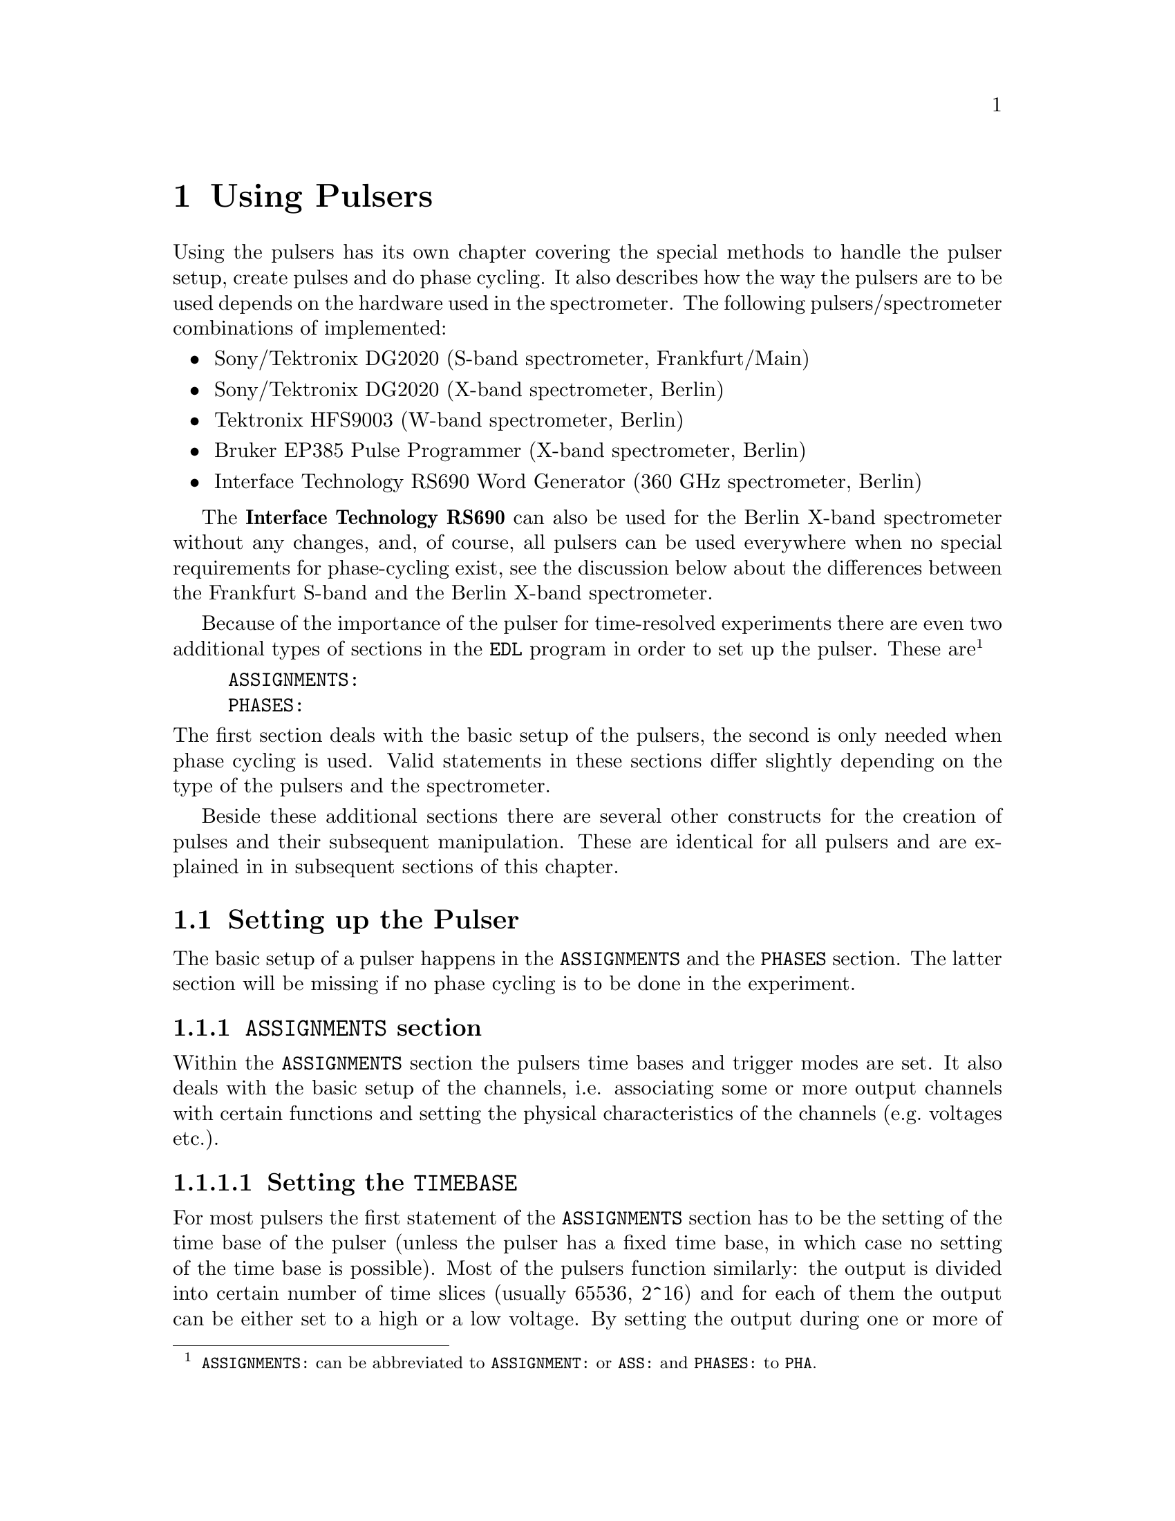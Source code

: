 @c $Id$
@c
@c Copyright (C) 1999-2002 Jens Thoms Toerring
@c
@c This file is part of fsc2.
@c
@c Fsc2 is free software; you can redistribute it and/or modify
@c it under the terms of the GNU General Public License as published by
@c the Free Software Foundation; either version 2, or (at your option)
@c any later version.
@c
@c Fsc2 is distributed in the hope that it will be useful,
@c but WITHOUT ANY WARRANTY; without even the implied warranty of
@c MERCHANTABILITY or FITNESS FOR A PARTICULAR PURPOSE.  See the
@c GNU General Public License for more details.
@c
@c You should have received a copy of the GNU General Public License
@c along with fsc2; see the file COPYING.  If not, write to
@c the Free Software Foundation, 59 Temple Place - Suite 330,
@c Boston, MA 02111-1307, USA.


@node Using Pulsers, Example EDL Scripts, Device Functions, Top
@chapter Using Pulsers

@ifinfo
@menu
* Setting up the Pulser::  @code{ASSIGNMENTS} and @code{PHASES} section
* Defining Pulses::        How to define pulses
* Using Pulses::           How to use pulses in the experiment
@end menu
@end ifinfo


Using the pulsers has its own chapter covering the special methods to
handle the pulser setup, create pulses and do phase cycling. It also
describes how the way the pulsers are to be used depends on the hardware
used in the spectrometer. The following pulsers/spectrometer
combinations
of implemented:
@itemize @bullet
@item Sony/Tektronix DG2020 (S-band spectrometer, Frankfurt/Main)
@item Sony/Tektronix DG2020 (X-band spectrometer, Berlin)
@item Tektronix HFS9003 (W-band spectrometer, Berlin)
@item Bruker EP385 Pulse Programmer (X-band spectrometer, Berlin)
@item Interface Technology RS690 Word Generator (360 GHz spectrometer, Berlin)
@end itemize
The @strong{Interface Technology RS690} can also be used for the Berlin
X-band spectrometer without any changes, and, of course, all pulsers can
be used everywhere when no special requirements for phase-cycling exist,
see the discussion below about the differences between the Frankfurt
S-band and the Berlin X-band spectrometer.

Because of the importance of the pulser for time-resolved experiments
there are even two additional types of sections in the @code{EDL}
program in order to set up the pulser. These
are@footnote{@code{ASSIGNMENTS:} can be abbreviated to
@code{ASSIGNMENT:} or @code{ASS:} and @code{PHASES:} to @code{PHA}.}
@example
ASSIGNMENTS:
PHASES:
@end example
@noindent
The first section deals with the basic setup of the pulsers, the second
is only needed when phase cycling is used.  Valid statements in these
sections differ slightly depending on the type of the pulsers and the
spectrometer.

Beside these additional sections there are several other constructs for
the creation of pulses and their subsequent manipulation. These are
identical for all pulsers and are explained in in subsequent sections of
this chapter.


@c ########################################################

@node Setting up the Pulser, Defining Pulses, Using Pulsers, Using Pulsers
@section Setting up the Pulser

The basic setup of a pulser happens in the @code{ASSIGNMENTS} and the
@code{PHASES} section. The latter section will be missing if no phase
cycling is to be done in the experiment.


@c ########################################################

@anchor{ASSIGNMENTS section}
@subsection @code{ASSIGNMENTS} section
@cindex @code{ASSIGNMENTS} section

Within the @code{ASSIGNMENTS} section the pulsers time bases and trigger
modes are set. It also deals with the basic setup of the channels,
i.e. associating some or more output channels with certain functions and
setting the physical characteristics of the channels (e.g.@: voltages
etc.).

@c ########################################################

@anchor{Setting the time base}
@subsubsection Setting the @code{TIMEBASE}
@cindex Setting the @code{TIMEBASE}
@cindex @code{TIMEBASE}


For most pulsers the first statement of the @code{ASSIGNMENTS} section
has to be the setting of the time base of the pulser (unless the pulser
has a fixed time base, in which case no setting of the time base is
possible). Most of the pulsers function similarly: the output is divided
into certain number of time slices (usually 65536, 2^16) and for each of
them the output can be either set to a high or a low voltage. By setting
the output during one or more of these time slices to a high voltage
(and for the neighboring slices to low) pulses are created.  The time
base set in the @code{ASSIGNMENT} section is the length of these time
slices. From the above it is clear that all pulses (as well as all the
times between pulses) have to be integer multiples of the length of the
time base.

An exception is the @strong{Bruker EP385} pulse programmer. This pulser
has a fixed built-in time base of @w{8 ns}. In this case a
@code{TIMEBASE} statement (see below) may only be given if an external
clock input is used, in which case you need to specify the inverse of
the frequency of the external clock to be able to use correct values for
pulse lengths etc.

In case of the @strong{Interface Technology RS690} the internal clock is
automatically used for time bases of @w{4 ns}, @w{8 ns} and @w{16 ns},
all other time bases require an external clock. To distinguish between
the @code{TTL} and @code{ECL} level input connectors for the external
clock the additional keywords @code{TTL} and @code{ECL} can be given
together with the time base value. When one of these keywords is given
the external clock will be used, even if the time base value is one of
the three values that can be realized using the internal clock. When
neither of the two keywords is given and the specified time base
requires an external clock the @code{TTL} level clock input connector is
used per default.


The statement to set the time base, i.e.@: the length of the individual
time slices is@footnote{Instead of @code{TIMEBASE} one may also write
@code{TB:}, @code{T_B}, @code{TBASE:}, @code{T_BASE:}, @code{TIMEB},
@code{TIME_B:} or @code{TIME_BASE:} instead of @code{TIMEBASE:}.}:
@example
TIMEBASE: 5 ns;
@end example
@noindent
or, for the @strong{Interface Technology RS690}, when using an external
clock at the @code{TTL} level input connector:
@example
TIMEBASE: 25 ns, TTL;
@end example

The minimum and maximum values for the time base differ for the different
pulsers:
@itemize @bullet
@item Sony/Tektronix DG2020: @w{5 ns} to @w{0.1 s}
@item Tektronix HFS9003: @w{1.6 ns} to @w{20 us}
@item Bruker EP385: internal clock @w{8 ns} only, external clock @w{8 ns} and
larger
@item Interface Technology R690: @w{4 ns}, @w{8 ns} and @w{16 ns}
for the internal clock, @w{4 ns} and larger with an external clock
@end itemize

If you're using two or more pulsers simultaneously you need as many
@code{TIMEBASE} statements in your program as you have pulsers. In this
case you need to append a @code{#} character plus the number of the
pulser to indicate for which of the pulsers the statement is to be
used. E.g.@: if you have two pulsers you normally will need two
@code{TIMEBASE} statements:
@example
TIMEBASE#1:  5 ns;
TIMEBASE#2: 25 ns;
@end example
@noindent
The additional @code{#1} in the statement for the first pulser is optional.


@c ########################################################

@anchor{Setting the trigger mode}
@subsubsection Setting the trigger mode
@cindex Setting the trigger mode
@cindex @code{TRIGGER_MODE}
@cindex @code{REPEAT_FREQUENCY}
@cindex @code{REPEAT_TIME}
@cindex @code{INTERNAL}
@cindex @code{EXTERNAL}
@cindex @code{SLOPE}
@cindex @code{LEVEL}
@cindex @code{IMPEDANCE}


The next statement concerns the triggering of the pulser. A pulser
starts a new sequence of pulses either on receiving an external trigger
or it uses an internal trigger. Which type of triggering to use depends,
of course, on the experiment. To set either internal or external trigger
mode use a statement like this@footnote{Instead of @code{TRIGGER_MODE}
also @code{TM:}, @code{T_M:}, @code{TRIGM:}, @code{TRIG_M:},
@code{TRIGMODE:}, @code{TRIG_MODE:}, @code{T_MODE:}, @code{TMODE:},
@code{TRIGGER_M:}, @code{TRIGGERM:} or @code{TRIGGERMODE:} can be
used. And the keywords @code{INTERNAL} and @code{EXTERNAL} can be
shortened to @code{INTERN} or @code{INT} and @code{EXTERN} or
@code{EXT}.}:
@example
TRIGGER_MODE: INTERNAL;
@end example
@noindent
or
@example
TRIGGER_MODE: EXTERNAL;
@end example

Especially when using the internal trigger it is useful to be able to
set the rate or the frequency with which the experiment is
repeated. Thus for the @strong{Sony/Tektronix DG2020}, the @code{Bruker
EP385} and @strong{Interface Technology RS690} an additional keyword can
be specified, either @code{REPEAT_TIME} or
@code{REPEAT_FREQUENCY}@footnote{@code{REPEAT_TIME} and
@code{REPEAT_FREQUENCY} may also be abbreviated to @code{REPT},
@code{REP_T}, @code{REPTIME}, @code{REPEAT_TIME}, @code{REPEAT_T},
@code{REPEATT} or @code{REPEATTIME} and @code{REPF}, @code{REP_F},
@code{REPFREQ}, @code{REP_FREQ}, @code{REPFREQUENCY},
@code{REP_FREQUENCY}, @code{REPEATF}, @code{REPEAT_F},
@code{REPEATFREQ}, @code{REPEAT_FREQ} or @code{REPEATFREQUENCY}.}, i.e.@
one may use:
@example
TRIGGER_MODE: INTERNAL, REPEAT_TIME = 10 ms;
@end example
@noindent
or
@example
TRIGGER_MODE: INTERNAL, REPEAT_FREQUENCY = 100 Hz;
@end example
@noindent
to set the repetition rate of the the experiment to @w{100 Hz}. The
repeat time must be an integer multiple of the time base of the pulser.

if a repetition time is specified when using an external trigger a
repetition time or frequency obviously can't be enforced. It can only be
guaranteed that the pulse sequence is as long as the repetition time,
thus keeping the pulser from getting restarted before the end of the
repetition time.

Please note: Unfortunately, for the @strong{Tektronix HFS9000} no
frequency or rate can be set, so an external trigger has to be used to
determine the repetition rate of the experiment, otherwise the pulser
will repeat the pulse sequence at the highest possible rate.

For the @strong{Bruker EP385} pulser the highest repetition frequency is
about @w{777.5 Hz} (when using the internal clock, otherwise multiply
the external clocks oscillation period by 160768 to compute the exact
length of the minimum repeat time). Repetition times can be only set in
increments of @w{102.4 us} of the shortest repeat time (or in increments
of 12800 times the external clocks oscillation period). If necessary,
repetition frequencies are set to the next lower allowed value.

For the @strong{Interface Technology RS690} it might happen that for
certain pulse settings the repetition time must be lengthened slightly,
but never more than three times the time base.

On the other hand, when using an external trigger one may want to set
the trigger level, slope and, possibly, the trigger input impedance. For
pulsers allowing this it is done using a statement similar to one of
these@footnote{The keywords @code{LEVEL} can be shortens to @code{LEV},
@code{SLOPE} to @code{SL}, @code{POSITIVE} to @code{POS},
@code{NEGATIVE} to @code{NEG}, @code{IMPEDANCE} to @code{IMP} and,
finally, @code{HIGH} to @code{H} and @code{LOW} to @code{L}.}:
@example
TRIG_MODE: EXTERNAL, LEVEL = 3.5 V, SLOPE = NEGATIVE, IMPEDANCE = LOW;
@end example
@noindent
or
@example
TM: EXTERNAL, LEVEL = -1.2 V, SLOPE = POSITIVE, IMPEDANCE = HIGH;
@end example

The @strong{Bruker EP385} does not allow the setting of any of these
parameters.

The trigger input impedance can only be set for the
@strong{Sony/Tektronix DG2020}.

For the @strong{Sony/Tektronix DG2020} the trigger level must be in the
range between @w{-5V} and @w{+5 V}, while for the @strong{Tektronix
HFS9003} the allowed trigger level range is @w{-4.7 V} to @w{+4.7 V}.

For the @strong{Interface Technology RS690} no input trigger level nor
input impedance can be set, but it has two trigger input connectors, one
for @code{TTL} and one for @code{ECL} level trigger input. To
distinguish between both the input ports the additional keywords
@code{TTL} and @code{ECL} may be used. If none is given the @code{TTL}
level input port is used per default.

If you need to control more than one pulser you must have a
@code{TRIGGER_MODE} statement for each of the pulsers. In this case you
need to append a @code{#} and the number of the pulser to tell the
@code{fsc2} for which pulser the trigger mode is to be used.


@c ########################################################

@anchor{Channel setup}
@subsubsection Channel setup
@cindex Channel setup
@cindex @code{MICROWAVE}
@cindex @code{TWT}
@cindex @code{TWT_GATE}
@cindex @code{DETECTION}
@cindex @code{DETECTION_GATE}
@cindex @code{DEFENSE}
@cindex @code{RADIO_FREQUENCY}
@cindex @code{RADIO_FREQUENCY_GATE}
@cindex @code{PULSE_SHAPER}
@cindex @code{OTHER_1}
@cindex @code{OTHER_2}
@cindex @code{OTHER_3}
@cindex @code{OTHER_4}
@cindex @code{CHANNEL}
@cindex @code{POD}
@cindex @code{TRIGGER_OUT}
@cindex @code{V_HIGH}
@cindex @code{V_LOW}
@cindex @code{INVERTED}
@cindex @code{DELAY}

The statements described in the following deal with setting up the
channels of the pulser. The basic idea is to abstract from the real
output connectors of the pulser and to use symbolic names for the
channels. Instead of telling the pulser to output a pulse at e.g.@: the
output connector @w{numbered 1} during the experiment, in the
@code{ASSIGNMENTS} section output connectors are associated with
symbolic names for the functions and these symbolic names are used when
specifying pulses. While this may be only a convenience in simple
experiments (you only have to apply changes in one place when changing
the output connectors instead of finding and changing it for all pulses
concerned) it makes doing phase cycling much simpler because here the
same pulse may have to be output at different output connectors,
depending on the current phase. So, instead of always specifying which
output connector to use for a certain phase for each phase, the program is
told about which connectors to use for a function and then it's left to
the program to do all the bookkeeping about when to use which output
connector.

The following symbolic names for pulse functions are defined:
@itemize @bullet
@item @code{MICROWAVE} (or @code{MW} etc.@footnote{The function
@code{MICROWAVE} can also be abbreviated to @code{MICRO_WAVE}, @code{MICROW},
@code{MICRO_W}, @code{MWAVE}, @code{M_WAVE} or @code{M_W}})
@item @code{TRAVELING_WAVE_TUBE} (or @code{TWT} etc.@footnote{Instead of
@code{TRAVELING_WAVE_TUBE} all other combinations, where any of
constituting words is replaced by its initial character or one or all
underscore characters are missing can be used.})
@item @code{TRAVELING_WAVE_TUBE_GATE} (or @code{TWTG}
etc.@footnote{@code{TRAVELING_WAVE_TUBE_GATE} may also be abbreviated by
all combinations, where any of constituting words is replaced by its
initial character or one or all underscore characters are missing.})
@item @code{DETECTION} (or @code{DET})
@item @code{DETECTION_GATE} (or @code{DETG}
etc.@footnote{@code{DETECTION_GATE} can be also shortened to
@code{DET_G}, @code{DETECTIONGATE}, @code{DETECTION_G},
@code{DETECTIONG}, @code{DET_GATE} or @code{DETGATE}.})
@item @code{DEFENSE} (of @code{DEF})
@item @code{RADIO_FREQUENCY} (or @code{RF} etc.@footnote{Instead
@code{RADIO_FREQUENCY} also all combinations can be used where
@code{RADIO} is replaced by @code{R} or @code{FREQUENCY} by either
@code{FREQ} or @code{F}. The underscore can also be left out.})
@item @code{RADIO_FREQUENCY_GATE} (or @code{RFG}
etc.@footnote{For @code{RADIO_FREQUENCY_GATE} all combinations where
@code{RADIO} is replaced by @code{R}, @code{FREQUENCY} by either
@code{FREQ} or @code{F} or @code{GATE} by @code{G} may be used. As
usual, the underscore characters can be omitted.})
@item @code{PULSE_SHAPER} (or @code{PSH} etc.@footnote{You may
abbreviate @code{PULSE_SHAPER} to @code{PULSESH}, @code{PULSE_SH},
@code{PULSE_SHAPE}, @code{PULSESHAPE}, @code{PULSESHAPER}, @code{P_SH},
@code{P_SHAPE}, @code{PSHAPE}, @code{P_SHAPER}, @code{P_SHAPER}.})
@item @code{OTHER_1} (or @code{OTHER1}, @code{O_1}, @code{O1},
      @code{OTHER} or @code{O})
@item @code{OTHER_2} (or @code{OTHER2}, @code{O_2} or @code{O2})
@item @code{OTHER_3} (or @code{OTHER3}, @code{O_3} or @code{O3})
@item @code{OTHER_4} (or @code{OTHER4}, @code{O_4} or @code{O4})
@end itemize
The names of the functions do not enforce what the connectors that will
become associated with them are really going to be used for, but it is
probably a good idea not to use e.g.@: the @code{MICROWAVE} function for
something completely different (or other people will have major problems
understanding what your @code{EDL} program is supposed to do and there's
no obfuscated EDL contest yet;-).

The functions @code{OTHER_1} to @code{OTHER_4} should be used in cases
where none of the function names seem to fit the special purpose you
have in mind.

Before giving an example it is important to point out that there are
some major differences between the @strong{Sony/Tektronix DG2020} on the
one hand and the @strong{Tektronix HFS9003} and the @strong{Bruker
EP385} on the other. The latter pulsers are quite simple in that they
have just a number (4 and 8, respectively) of output connectors. In
contrast, the @strong{Sony/Tektronix DG2020} has 36 internal channels
that have to be mapped to what is called a POD, that in both cases
(Frankfurt S-band and Berlin X-band spectrometer) has 12 real output
connectors.

Finally, the @strong{Interface Technology RS690} has 4 sets of output
connectors (or even 8, if a second HSM card is installed), each with 16
output channels. Each output channel can be addressed by a letter
between @code{A} and @code{D} (or @code{H}, if two HSM cards are
installed) for the connector, followed by a number between @code{0} and
@code{15}, specifying the channel on the connector to use. Valid channel
designators are e.g. @code{A3}, @code{C13} etc. Please note that the
number of channels of a connector that can be used depends on the time
base setting: for a time base of @w{4 ns} only the lowest 4 channels of
each connector can be used, for a time base of @w{8 ns} only the lower 8
channels.

For the @strong{Tektronix HFS9003} simply a channel is associated with a
function by statements like
@example
MICROWAVE: CHANNEL = 1;
RF:        CHANNEL = 2;
RF_GATE:   CH = 3;
DETECTION: CHANNEL = TRIGGER_OUT;
@end example
@noindent
or, for the @strong{Interface Technology RS690}
@example
MICROWAVE: CHANNEL = A3;
RF:        CHANNEL = B7;
RF_GATE:   CH = C5;
DETECTION: CHANNEL = D15;
@end example
@noindent
The output channels usually are numbered as printed on the device, one
exception is the trigger-out channel of the @strong{Tektronix HFS9003},
that is called @code{TRIGGER_OUT}, and has some special properties,
e.g. allowing only one pulse of a fixed length.  The keyword
@code{CHANNEL} can be replaced by @code{CH} and @code{TRIGGER_OUT} by
either @code{TRIGGEROUT}, @code{TRIG_OUT} or @code{TRIGOUT}.

For the @strong{Sony/Tektronix DG2020} the function gets associated with
one (or more pods, see below why sometimes more than one is needed):
@example
MICROWAVE: POD = 1, 2, 3, 4;
RF:        POD = 6;
RF_GATE:   POD = 7;
DETECTION: POD = 11;
@end example
@noindent
Instead of @code{POD} you can also simply write @code{P}.


Optionally, for the @strong{Sony/Tektronix DG2020} you can also tell the
program which of the internal channels should be used. If you don't the
program will automatically grab as many internal channels as it needs,
always using the ones with the lowest numbers first. To declare which of
the internal channels are to be associated with the output connectors
(PODs) use a statement like this:
@example
MICROWAVE: POD = 1, 2, 3, 4  CHANNEL = 31, 32, 33, 34;
RF:        POD = 6           CHANNEL = 35;
RF_GATE:   POD = 7           CHANNEL = 17;
DETECTION: POD = 11;   // leave it to the program to select the channel
@end example

Please note: the @strong{Tektronix HFS9003} has only 4 channels and does
not allow assignment of more than one channel to a single function.

Here a list of the pod and/or channel numbers that can be used for the
pulsers:
@itemize @bullet
@item Sony/Tektronix DG2020: POD = 0..11, CH = 0..35
@item Tektronix HFS9003: CH = 1..4
@item Bruker EP385: CH = 0..7
@item Interface Technology RS690: CH = X0..15 with X standing for A..D
(or A..H when two HSM cards are installed)
@end itemize

Beside defining at which of the output connectors the pulses for a
function will appear you can also set other properties for the pulses of
a POD or channel. As far as the hardware allows it you may set the high
and the low voltage for all pulses of a function by using the keywords
@code{V_HIGH} and @code{V_LOW}@footnote{Instead of @code{V_HIGH} you can
also write @code{VHIGH}, @code{V_H} or @code{VH} and for @code{V_LOW}
you may use @code{VLOW}, @code{V_L} or @code{VL}.}:
@example
MICROWAVE: POD = 1, 2, 3, 4  V_HIGH = 4.3 V, V_LOW = -0.5 V;
RF:        POD = 6           V_HIGH = 2.6 V, V_LOW = 0 V;
RF_GATE:   POD = 7           V_HIGH = 5 V,   V_LOW = 0 V;
@end example
@noindent
The high voltage must always be larger than the low voltage, to get
inverted pulses use the @code{INVERTED} keyword, see below.

For the @strong{Sony/Tektronix DG2020} the high voltage can be adjusted
to values between @w{-2 V} and @w{+7 V} and the low voltage can be in
the range between @w{-3 V} and @w{+6 V}. The difference between the
voltages must be between @w{0.5 V} and @w{9 V} and can be set in
increments of @w{0.1 V}.

For the @strong{Tektronix HFS9003} the high voltage can be adjusted to
values between @w{-1.5 V} and @w{+5.5 V}, the low voltage has to be in
the range from @w{-2 V} to @w{+5 V}. The minimum and maximum voltage
swing is @w{0.5 V} and @w{5.5 V}, respectively, and the voltage
resolution is @w{10 mV}.

If a function requires the output levels to be inverted (i.e.@: that the
voltage is high while there are no pulses and low during pulses) use the
@code{INVERTED} keyword@footnote{The keyword @code{INVERTED} can be
shortened to @code{INVERT} or @code{INV}.}:
@example
RF:        POD = 6   V_HIGH = 2.6 V, V_LOW = 0 V, INVERTED;
@end example


For both the @strong{Bruker EP385} and @strong{Interface Technology
RS690} pulser pulse levels can't be specified. For the @strong{Bruker
EP385} also the @code{INVERTED} keyword cannot be used, use the inverted
output connectors instead.


Finally, in order to take care of different cable lengths a delay for a
function can be set. This delay will be automatically added to the start
position of each pulse of this function:
@example
MICROWAVE: POD = 1, 2, 3, 4  DELAY = 50 ns;
@end example
@noindent
For obvious reasons setting negative delays are only possible when in
internal trigger mode@footnote{The obvious reason is, of course,
causality - the pulser can't know when the external trigger is going to
happen, so starting before the trigger is detected would be a bit
difficult. By the way, the keyword @code{DELAY} can be abbreviated to
@code{DEL}.}.


If you are dealing with two or more pulsers simultaneously you will have
to append a @code{#} character plus the pulser number to each of the
channel function setup statements, i.e. use
@example
MICROWAVE#1: POD = 3;
TWT#2:       CH  = A7;
@end example
@noindent
to create microwave pulses with the first pulser and TWT pulses with the
second one.


@c ########################################################

@anchor{Phase channel setup}
@subsubsection Phase channel setup
@cindex Phase channel setup
@cindex @code{PHASE_SETUP}
@cindex @code{PHASE_SWITCH_DELAY}
@cindex @code{GRACE_PERIOD}

Please note that a phase channel setup can only be done with the
@strong{Sony/Tektronix DG2020} and the @strong{Bruker EP385} pulsers and
that there are several differences between the Frankfurt S-band and the
Berlin X-band spectrometer. And all the following is only relevant if
phase cycling is to be used.

@strong{Berlin X-band spectrometer} (@strong{Sony/Tektronix DG2020},
@strong{Bruker EP385} and @strong{Interface Technology RS690}):

The Berlin bridge setup is rather simple in that it expects pulses with
different phases to appear on different input connectors of the
microwave bridge. The bridge has 5 different inputs (one for each phase
@code{+X}, @code{-X}, @code{+Y} and @code{-Y} and one to be used for
@i{cw} experiments) and the phase of the pulse coming from the bridge
and going to the TWT amplifier depends on which input connector was used
for the pulse.

Now all you have to do is to tell the program once which pulser pod
channel is connected to which phase input of the bridge (and, to allow
for some sanity checks, which functions is to be phase cycled). This is
done via the following statement in the @code{ASSIGNMENTS} section:
@example
PHASE_SETUP:  MICROWAVE,
               X: POD = 1,
              +Y: POD = 2,
              -X: POD = 4,
              -Y: 5,
              CW: 3;
@end example
@noindent
In this example you obviously want to phase cycle the microwave pulses
and the @code{+X} input connector of the bridge is connected to pod
channel 1 of the pulser etc.@footnote{As usual, the keyword
@code{PHASE_SETUP} can be abbreviated, either to @code{PH_SETUP},
@code{PHASE_S}, or @code{PHS}.}  Since you actually can have 2 phase
cycled function, you may append either @code{1} or @code{_1} and
@code{2} or @code{_2} to distinguish between the two phase setups,
i.e.@: @code{PHASE_SETUP_1}. Please replace the @code{POD} keyword by
@code{CH} for the @strong{Bruker EP385} (which doesn't has pods).

Please note that you only have to supply settings for phases that are
really needed in the experiment, e.g.@: if in the experiment only
the @code{+x} and @code{-x} phase is needed only channels for both these
phases have to be specified.


@strong{Frankurt S-band spectrometer} (@strong{Sony/Tektronix DG2020}
only):

The Frankfurt spectrometer is somewhat more complicated. The bridge has
one microwave pulse input and two further input channels that control the
setting of the bridges phase switch. So, while a microwave pulse is sent
to the bridge, further phase pulses have to be present to control the
phase switch. Two phase inputs are enough to differentiate between the 4
phases @code{+X}, @code{-X}, @code{+Y} and @code{-Y}.

In order to create the phase pulses an extra function is needed for
these pulses, which is called @code{PHASE} (or, abbreviated @code{PH}).
For being able to feed both the bridges phase inputs, for this function
two of the pod channels of the pulser are needed. The definition of this
function looks nearly identical to the other functions, the only
exception is that also the name of the function to be phase cycled using the
phase function needs to be specified:
@example
PHASE:        MICROWAVE, POD = 8, 9, V_HIGH = 5 V, V_LOW = 0 V;
@end example
@noindent
In this example the phase function is used to phase cycle the microwave
pulses and the pod channels assigned to it are the ones numbered 8 and 9.

The second thing that is needed is which voltages have to be present at
the outputs to set a certain phase. Here's an example:
@example
PHASE_SETUP:   X: POD_1 = OFF, POD2 = OFF,
              +Y: POD1  = ON,  POD_2 = 0,
              -X: 0, 1,
              -Y: 1, 1;
@end example
@noindent
This phase setup command tells the program that to set the @code{+X} phase
the voltage at both pod outputs of the phase function have to be in the
low state, while for the @code{-Y} phase the first pod output (set to pod
channel 8 by the @code{PHASE} command, see above) has to be in the high
state, while the other output (pod channel 9) has to be low. @code{POD_1}
stands here for the first pod channel of the phase function,
@code{POD_2} for the second one. @code{ON} and @code{1} can both be used
to indicate a high output state, @code{OFF} and @code{0} stand for a low
state.

With these informations the program is able (or nearly is) to create the
the additional "phase" pulses (i.e.@: the pulses that control the phase
switch) without the user having to deal with it. So, all that needs to
be done later is to create the microwave pulses and define the sequence
of phases for the pulses. The program will automatically create the
pulses necessary to set the phases of the microwave pulses.

One further information that is needed is the time the phase switch has
to be set to a new phase before the microwave pulses (or other phase
cycled pulses) start (the phase switch needs some small amount of time
to settle). This time can be set via a statement like
@example
PHASE_SWITCH_DELAY: 40ns;
@end example
@noindent
This will lead to the phase pulse being switched at least @w{40 ns}
before the real pulse starts. When this statement is missing a default
value of @w{20 ns} is used. If there are two different phase functions
(e.g.@: if two different pulse functions need phase cycling) the phase
switch delay can be set individually for each of them by using
@code{PHASE_SWITCH_DELAY_1} and @code{PHASE_SWITCH_DELAY_2} (setting the
phase switch delay for the phase pulses created for phase function 1 and
2).

And, finally, one may specify how long the phase pulse should remain
switched on after the end of a pulse. This is called the grace period
and is set via
@example
GRACE_PERIOD: 20ns;
@end example
@noindent
Without this statement a default grace period of @w{10 ns} will be
used.

Here's a diagram that shows the phase switch delay and the grace period
(again assuming that the microwave pulses are to be phase-cycled):
@example
                   ____________________________
                  |                            |
Phase pulse       |                            |
             _____|                            |_________
                           _________________
                          |                 |
Microwave pulse           |                 |
             _____________|                 |____________
         
                ->|       |<-             ->|  |<-
               phase switch delay        grace period
@end example


When the program does its tests it will always check if the distances
between the pulses are large enough to allow setting the phase
pulses. If the pulse distances get very small it may drop the grace
period but the phase switch delay will always be there (or the program
will abort with an error message).

To all of these keywords a @code{#} character plus the pulser number
must be added when more than one pulser is used.


@c ########################################################

@anchor{Maximum pulse pattern length}
@subsubsection Maximum pulse pattern length
@cindex Maximum pulse pattern length
@cindex @code{MAXIMUM_PATTERN_LENGTH}

In most cases the program will be able to figure out automatically how
long the length of the longest pulse pattern in the experiment is going
to be when doing the test run. The longest pulse pattern length is
needed to set up the pulser correctly. Unfortunately, there are certain
syntax constructs that make it difficult or even impossible to find out
this maximum pattern length. These constructs are @code{FOREVER} loops
and sometimes cases, where changes of pulse positions or lengths are
done within @code{IF-ELSE} or @code{UNLESS-ELSE} constructs (please also
see the discussion of the problems introduced by @code{FOREVER} loops
and @code{IF} and @code{ELSE} constructs, @pxref{Control structures}).

Whenever there is a reason to suspect that these problems may occur one
can set the maximum pulse pattern length manually (i.e.@: the end point
of the last pulse when it has been set to its latest position in the
experiment. This is done by a statement in the @code{ASSIGNMENTS} section
starting with the @code{MAXIMUM_PATTERN_LENGTH} keyword@footnote{In
@code{MAXIMUM_PATTERN_LENGTH} @code{MAXIMUM} can be abbreviated to
@code{MAX}, @code{PATTERN} to @code{PATT} and @code{LENGTH} to
@code{LEN}. The intermediate underscore characters are also optional.}:
@example
MAXIMUM_PATTERN_LENGTH: 1.2 us
@end example
@noindent
This will tell the program to expect a maximum pattern length of 1.2
micro-seconds. Unless in the test run a longer pattern length is found,
this value is used. It is not a problem to specify too long a maximum
pattern length, so a conservative guess will do. The only penalty
incurred is are longer times needed to set up the pulser at the
start of the experiment. On the other hand, too short a pattern length
will lead to the experiment being stopped with an error message when the
actual pattern length becomes larger than the one specified.

For the @strong{Bruker EP385} no maximum pattern length can be
specified, it is fixed to 32768 times the clocks oscillation period
(i.e.@: @w{262.144 us} when using the internal clock).

Because the @strong{Interface Technology RS690} uses a rather different
concept in principle there is no maximum pattern length.

When more than one pulser is used you may to append a @code{#} character
plus the pulser number to the @code{MAXIMUM_PATTERN_LENGTH} keyword to
indicate for which pulser it is to be used.


@c ########################################################

@anchor{Keeping unused pulses}
@subsubsection Keeping unused pulses
@cindex Keeping unused pulses
@cindex @code{KEEP_ALL_PULSES}

Usually pulses that in the test run are found to be unused are deleted
and a warning message is printed indicating this. Any further reference
to or use of these deleted pulses leads to the immediate termination of
the experiment. But there are a few situations where it can't be
detected in the test run that a pulse is actually needed (e.g.@: if it
is only used in an untestable @code{IF} construct) and thus the pulse
gets deleted even though it is needed. In this case you have to force
the program to keep all pulses even if they seem to be unused. This is
done by specifying the keyword @code{KEEP_ALL_PULSES} in the
@code{ASSIGNMENTS} section, i.e.@: just write
@example
KEEP_ALL_PULSES;
@end example
@noindent
and pulses will not be deleted even if they seem to be unused.

Again, when dealing with more than one pulser an additional @code{#}
character followed by the pulser number may be needed.


@c ########################################################

@anchor{PHASES section}
@subsection @code{PHASES} section
@cindex @code{PHASES} section
@cindex @code{PHASE_SEQUENCE}
@cindex @code{ACQUISITION_SEQUENCE}


The @code{PHASES} section is for defining with phase sequences and,
optionally, acquisition sequences. As the word says a phase sequence
defines for one (or more) pulses the sequence of phases a pulse is
switched between in the experiment. For example, in a phase cycled
stimulated echo experiment the first microwave pulse usually is set
first to a @code{+X} phase, then to @code{-X}, again to @code{+X} and
finally to @code{-X}. The second pulse will run at the same time through
the sequence @code{+X}, @code{+X}, @code{-X} and @code{-X}. The third
pulse has alway the same @code{+X} phase. Because a constant phase of
@code{+X} is the default, only two phase sequences have to be defined:
@example
PHASE_SEQUENCE_1: +x, -x, +x, -x;  // for 1st pulse
PHASE_SEQUENCE_2: +x, +x, -x, -x;  // for 2nd pulse
@end example
@noindent
As can be seen from this example the keyword is
@code{PHASE_SEQUENCE}@footnote{@code{PHASE_SEQUENCE}can be shortened to
@code{PHASESEQUENCE}, @code{PH_SEQUENCE}, @code{PHSEQUENCE},
@code{PHASE_SEQ}, @code{PHASESEQ}, @code{PHASEA_S}, @code{PHASES},
@code{PH_SEQ}, @code{PHSEQ}, @code{PH_S}, @code{PHS}.}, followed by an
optional underscore and the number of the phase sequence (if there is
only one phase sequence no number is needed). For the phase number any
number between 0 and 2147483647 @w{(2^32 - 1)} can be chosen. Of course
the lengths of all phase sequences have to be identical.

The following sections explain how the phase sequences become
associated with certain pulses.

Beside the phase sequences also acquisition sequences can be defined.
These are used by some @code{EDL} functions to determine how the
results of the experiments with different phases have to be added up in
order to give the final result for a complete phase cycling sequence. In
the example of a phase cycled stimulated echo experiment the area of the
echo measured for the second phase setting has to be subtracted from the
area of the first phase, the area of the third also has to be subtracted, and
for the fourth the area has to be added. Thus the acquisition sequence
would be defined as:
@example
ACQUISITION_SEQUENCE: +, -, -, +;
@end example

When one has an experiment with a quadrature mixer one also can define
in the acquisition sequence which of the signals from the two digitizer
channels have to be used. The first channel is named @code{A} and the
second @code{B}. In this case one usually also needs two acquisition
sequences, one for the real part and one for the imaginary part of the
signal. To distinguish between the sequences append either @code{1} or
@code{2} to the keyword (optionally with an underscore in between. As an
example here the phase and acquisition sequence definitions for an
inversion recovery experiment with FID detection and phase cycling:
@example
PHASE_SEQUENCE_1       = +x, +x, +x, +x, -x, -x, -x, -x;
PHASE_SEQUENCE_2       = +x, -x, +y, -y, +x, -x, +y, -y;
ACQUISITION_SEQUENCE_1 = +A, -A, +B, -B, +A, -A, +B, -B;
ACQUISITION_SEQUENCE_2 = +B, -B, -A, +A, +B, -B, -A, +A;
@end example

The definition of acquisition sequences is optional and only needed if
the function @code{get_phase_cycled_area()} (see below) is going to be
used. If defined their lengths have to be identical to the lengths of
the phase sequences.



@c ########################################################


@node Defining Pulses, Using Pulses, Setting up the Pulser, Using Pulsers
@section Defining Pulses

@cindex @code{PULSE_}
@cindex @code{FUNCTION}
@cindex @code{START}
@cindex @code{LENGTH}
@cindex @code{DELTA_START}
@cindex @code{DELTA_LENGTH}
@cindex @code{PHASE_CYCLE}


While the basic setup of the pulse happens in the @code{ASSIGNMENTS}
and, possibly, in the @code{PHASES} section, the definition of the
pulses is done in the @code{PREPARATIONS} section.

Each pulse has at least three properties: a unique number, a function
and a start position. Actually, pulses also need a length, so as long
as the length is not set (or is 0) the pulse stays switched off. Here is
an example of how to create a pulse, numbered @code{1}, that is a
microwave pulse, starts @w{100 ns} after the trigger) and has a length
of @w{250 ns}:
@example
PULSE_1:    FUNCTION = MICROWAVE,
            START    = 100 ns,
            LENGTH   = 250 ns;
@end example
@noindent
As usual, most of the keywords can be abbreviated, @code{PULSE_1:} to
@code{PULSE1:}, @code{P_1:} or @code{P1:}, @code{FUNCTION} to either
@code{FUNC} or @code{F}, @code{START} to @code{S}, and finally,
@code{LENGTH} to @code{LEN} or @code{L}. And, of course, for numerical
values like pulse positions and times variables, complex expressions and
functions can be used.

Pulse numbers can be chosen randomly - the only requirement is that the
numbers are positive (including 0) and not larger than 2147483647
@w{(2^32 - 1)} (of course there always is some limitation by the device
that won't allow to create that many pulses). Positions and lengths of
pulses have to be positive (including 0). A pulse of zero length is
invisible.

If more than one pulser is used it must also be indicated which pulser
is supposed to create the pulse. This is done by appending the @code{#}
character, followed by the pulser number, to the @code{PULSE}
keyword. Thus, if e.g.@: the pulse numbered 3 has to be created by the
second pulser it must be created by a command like the following:
@example
PULSE_3#2:   FUNCTION = RADIO_FREQUENCY,
             START    = 2 ms,
             LENGTH   = 8 ms;
@end example
@noindent
Please note that in this case a @code{RADIO_FREQUENCY} function must
have been defined for the @strong{second} pulser.

Even when using more than one pulser the pulse numbers still have to be
unique. If e.g.@: a pulse numbered @code{1} has been created for the
first pulser it is @strong{not} allowed to create a second pulse with
the same number even when it is assigned to another pulser.


There are three additional properties a pulse can have. The first one is
a constant amount of time the start position of the pulse will be
changed by during the experiment, the corresponding keyword is
@code{DELTA_START}@footnote{@code{DELTA_START} can be abbreviated to
@code{DELTASTART}, @code{DELTA_S}, @code{DELTAS}, @code{DEL_START},
@code{DELSTART}, @code{DEL_S}, @code{DELS}, @code{D_START},
@code{DSTART}, @code{D_S} or @code{DS}.}. Second, there is a constant
length change of the pulse,
@code{DELTA_LENGTH}@footnote{@code{DELTA_LENGTH} can be shortened to
@code{DELTALENGTH}, @code{DELTA_L}, @code{DELTAL}, @code{DEL_LENGTH},
@code{DELLENGTH}, @code{DEL_L}, @code{DELL}, @code{D_LENGTH},
@code{DLENGTH}, @code{DEL_L}, @code{DELL}, @code{D_LENGTH},
@code{DLENGTH}, @code{D_L} or @code{DL}.}. And finally, there is the
phase sequence to be used for phase cycling of the pulse -- here the
keyword is @code{PHASE_CYCLE}@footnote{@code{PHASE_CYCLE} can also be
written as @code{PHASECYCLE}, @code{PHASE_C}, @code{PHASEC},
@code{PH_CYCLE}, @code{PHCYCLE}, @code{PH_C} or @code{PHC}.}.

With these additional properties (using, for phase cycling of the pulse,
the first phase sequence defined in the @code{PHASES} section, see
above) the definition of the pulse would look like this:
@example
PULSE_1:    FUNCTION     = MICROWAVE,
            START        = 100 ns,
            LENGTH       = 250 ns,
            DELTA_START  = 20 ns,
            DELTA_LENGTH = 35 ns,
            PHASE_CYCLE  = PHASE_SEQUENCE_1;
@end example

When setting the properties of further pulses the properties of pulses
already defined can be used. This is done by specifying the name of the
pulse (e.g.@: @code{PULSE_1}), followed by a dot and the property of the
referenced pulse to be used. For example, if you want to create a second
pulse that is also a microwave pulse, starts @w{300 ns} after the end
of the first pulse and is twice as long, you could write:
@example
PULSE_2:    FUNCTION     = PULSE_1.FUNCTION,
            START        = PULSE_1.START + PULSE_1.LENGTH + 300 ns,
            LENGTH       = 2 * PULSE_1.LENGTH;
@end example


@c ########################################################

@node Using Pulses, , Defining Pulses, Using Pulsers
@section Using Pulses


When pulses have been defined and the experiment is started (indicated by
the begin of the @code{EXPERIMENT} section) all pulses get set (as long as
their lengths are defined and non-zero) and all channels or PODs that
have been assigned pulses (that are really used in the experiment) are
switched on.

There are two methods to change the properties of pulses. The first one
works by calling a dedicated function. To change the start position of,
for example, pulse 1 by the start position change time
(@code{DELTA_START}) as defined in the properties of the pulse the
function @code{pulser_shift()} (see also @ref{Pulser Functions}) can be
used:
@example
pulser_shift( P1 );      // or  pulser_shift( 1 );
@end example
@noindent
Also the start position of several pulses at once can be changed because
this function also accepts a (comma separated) list of pulses. If the
function is called with no arguments at all the start positions of all
pulses that have the @code{DELTA_START} property defined are changed.

There is a similar function for changing the length of pulses by their
@code{DELTA_LENGTH}, called @code{pulser_increment()} (see also
@ref{Pulser Functions}):
@example
pulser_increment( P3 );  // or  pulser_increment( 3 );
@end example
@noindent
As for the @code{pulser_shift()} function also this functions accepts a
comma separated list of pulses, and calling it with no arguments
automatically lengthens all pulses that have the @code{DELTA_LENGTH}
property defined.

The second method allows to you to change the start position or length
of a pulse directly and in increments differing from @code{DELTA_START}
or @code{DELTA_LENGTH}. If, for example, the position of pulse 4 has to
be changed to @w{500 ns} and its length to @w{120 ns}, one may simply
write
@example
P4.START  = 500 ns;
P4.LENGTH = 120 ns;
@end example
@noindent
This method can also be used to switch off a pulse completely by
assigning 0 to the pulse length.

Of course, as in the definition of the pulses in the @code{PREPARATION}
section the properties of the pulse itself and other pulses can be used
in setting the new values, e.g.:
@example
P4.START  = P3.START + 200 ns;
P4.LENGTH = 2 * P4.LENGTH + 20 ns;
@end example
@noindent
As you see, these properties (i.e.@: start positions and lengths and the
corresponding delta start positions and lengths) of pulses can be treated
nearly as if they are just normal variables.

Also the values for @code{DELTA_START} and @code{DELTA_LENGTH} can be
changed in this way at any time during the experiment:
@example
P4.DELTA_START  = 20 ns;
P4.DELTA_LENGTH = 10 ns;
@end example
@noindent
This holds even if these properties haven't been defined in the
@code{PREPARATION} section at all.

The only pulse properties that may not be changed during the experiment
are the function and the phase sequence associated with the pulse.

There is only one point that needs to be taken care of: Just calling one
of these methods to change pulse properties does not change the real
pulses immediately. Instead, all these changes are stored internally in
the program. The changes get only send to the pulser when the function
@code{pulser_update()} (see also @ref{Pulser Functions}) is
called. Therefor, the normal way to change the pulse pattern is to
change all necessary pulse properties and when everything is done
@code{pulser_update()} is called to commit the changes. In this moment
the program will also do all its usual checks, e.g.@: it will test that
no pulses overlap.

There is a further function that resets all pulses to their initial
state, @code{pulser_pulse_reset()}. This function can, for example, be
used for repeating the same experiment several times without having to
reset each pulse individually. As in the other functions the argument
can be either one pulse, a list of pulses or no argument, in which case
all pulses are reset to their initial positions and lengths (i.e.@: as
set in the initial definition of the pulse in the @code{PREPARATIONS}
section.

Here is now a somewhat shortened example of a 2 pulse Hahn-echo
experiment. Two microwave pulses are needed, a pi-half and a pi pulse,
plus a detection pulse to trigger the digitizer. This trigger pulse must
move twice as fast as the second microwave pulse because the distance of
the echo from the second pulse is always as large as the distance
between both the microwave pulses.
@example
DEVICES:

dg2020_b;    // Berlin X-band spectrometer pulser
tds520c;     // digitizer

VARIABLES:

tau_0     = 200 ns;
delta_tau =  50 ns;
pi_pulse  = 100 ns;

I, J;
data[ 20, 1024];
Window;

ASSIGNMENTS:

TIMEBASE:     5 ns;
TRIGGER_MODE: INTERNAL, REPEAT_TIME = 20 ms;
MICROWAVE:    POD = 8,  V_HIGH = 5 V, V_LOW = 0 V;
DETECTION:    POD = 5,  V_HIGH = 3 V, V_LOW = 0 V;

PREPARATIONS:

P0:   FUNCTION    = MICROWAVE,       // 1st microwave pulse
      START       = 0 ns,
      LENGTH      = pi_pulse / 2;

P1:   FUNCTION    = MICROWAVE,       // 2nd microwave pulse
      LENGTH      = pi_pulse,
      START       = P0.START + P0.LENGTH / 2 + tau_0 - P1.LENGTH / 2,
      DELTA_START = delta_tau;

P2:   FUNCTION    = DETECTION,       // trigger pulse
      LENGTH      = 5 ns,
      START       = P1.START + P1.LENGTH / 2 + tau_0,
      DELTA_START = 2 * delta_tau;

Window = digitizer_define_window( P2.START + 250 ns, 100 ns );

EXPERIMENT:

FOR J = 1 : 20 @{          // repeat experiment 20 times
    FOR I = 1 : 1024 @{
        digitizer_start_acquisition( );
        data[ J, I ] = digitizer_get_area( CH1, Window );
        pulser_shift( );             // move all pulses
        pulser_update( );            // commit the changes
    @}
    pulser_pulse_reset( );           // reset all pulses
@}
@end example


Beside the functions for changing the positions and lengths of pulses
there are also functions to adjust the phases of pulses, needed for
for phase cycled experiments. When the experiment starts the phase of
a pulse is set to the first phase of its associated phase sequence
(defined in the @code{PHASES} section). To switch to the next phase the
function @code{pulser_next_phase()} (see also @ref{Pulser Functions})
has to be used. In contrast to the functions @code{pulser_shift()} and
@code{pulser_increment()} this function can not be used for phase
changes of individual pulses but alway applies to all pulses that have
been assigned a phase sequence. Thus this function does not accepts any
arguments.

Again, the necessary changes are only send to the pulser when the
function @code{pulser_update()} is called afterwards. By repeatedly
invoking @code{pulser_next_phase()} one can run through the complete
phase sequence. To reset all pulses to their start phase (i.e.@: the
first phase of the associated phase sequence) the function
@code{pulser_phase_reset()} (see also @ref{Pulser Functions}) can be
used.

The next (rather simplified) example is the program for a phase cycled
(1-dimensional) stimulated echo experiment. We need three microwave
pulses and a further detection pulse that triggers the digitizer at the right
moment. During the experiment the first two microwave pulses have to be
phase cycled.
@example
DEVICES:

dg2020_b;             // Berlin X-band spectrometer pulser
tds520c;              // digitizer

VARIABLES:

tau_0     = 250 ns;   // start distance between 1st & 2nd pulse
delta_tau =  25 ns;   // and the change of this distance
t_0       = 400 ns;   // start distance between 2nd & 3rd pulse
delta_t   =  50 ns;   // and the change of this distance

Curve_length = 128;   // number of points of curve

area, data;
I, J;

ASSIGNMENTS:

TIMEBASE:      5 ns;
TRIGGER_MODE:  INTERNAL, REP_FREQ = 200 Hz;

MW:            POD = 1, 2, 3, 4, 5, INVERTED, V_HIGH = 5 V, V_LOW = 0 V;
DETECTION:     POD = 0,                       V_HIGH = 5 V, V_LOW = 0 V;
      
       
PHASE_SETUP:   MW,           // cycle microwave channel
               +X: POD = 1,  // POD 1 on for +X
               -X: POD = 2,  // POD 2 on for -X
               +Y: POD = 3,  // POD 3 on for +Y
               -Y: POD = 4,  // POD 4 on for -Y
               CW: POD = 5;  // POD 5 on for CW

PHASES:

PHASE_SEQUENCE_0 = +x, -x, +x, -x;  // for 1st pulse
PHASE_SEQUENCE_1 = +x, +x, -x, -x;  // for 2nd pulse

PREPARATIONS:

P0:  FUNCTION    = MW,                        // 1st microwave pulse
     START       = 0 ns,
     LENGTH      = pi_half_pulse_length,
     PHASE_CYCLE = PHASE_SEQUENCE_0;
     
P1:  FUNCTION    = MW,                        // 2nd microwave pulse
     START       = P0.START + P0.LENGTH  + tau0,
     LENGTH      = pi_half_pulse_length,
     PHASE_CYCLE = PHASE_SEQUENCE_1;

P2:  FUNCTION    = MW,                        // 3rd microwave pulse
     START       = P1.START + P1.LENGTH + t0,
     LENGTH      = pi_half_pulse_length,
     DELTA_START = delta_t;

P3:  FUNCTION    = DETECTION,                 // digitizer trigger pulse
     START       = P2.START + P2.LENGTH,
     LENGTH      = 10 ns,
     DELTA_START = delta_t;

Window = digitizer_define_window( P3.START + 250 ns, 100 ns );
init_1d( );


EXPERIMENT:

FOR I = 1: Curve_length @{
    data = 0.0;
    FOR J = 1 : 4 @{
        digitizer_start_acquisition( );
        area = digitizer_get_area( CH1, Window );

        IF J == 1 | J == 4 @{
            data += area;     // add 1st & 4th area
        @} ELSE @{
            data -= area;     // subtract 2nd & 3rd area
        @}

        pulser_next_phase( );
        pulser_update( );
    @}

    display( I, data );
    pulser_shift( );
    pulser_update( );
@}
@end example


@anchor{ Simplified pulse cycling }
@subsection Simplified pulse cycling
@cindex Simplified pulse cycling


The inner loop in the previous example runs through the 4 different
phase settings, adding up the areas with the correct sign. Instead of
writing out this loop one could also define an acquisition sequence and
use the @code{EDL} function @code{get_phase_cycled_area()}. This
function does everything automatically that had to be spelled out
explicitely in the loop in the previous example and thus makes the
program much simpler. The only changes needed are in the @code{PHASES}
and @code{EXPERIMENT} section: first, an acquisition sequence must be
defined and, second, the whole inner loop can be replaced by a single
function call.
@example
PHASES:

PHASE_SEQUENCE_0     = +x, -x, +x, -x;  // for 1st pulse
PHASE_SEQUENCE_1     = +x, +x, -x, -x;  // for 2nd pulse
ACQUISITION_SEQUENCE =  +,  -,  -,  +;

...

Window = digitizer_define_window( P3.START + 250 ns, 100 ns );

EXPERIMENT:

FOR I = 1: 128 @{
    data = get_phase_cycled_area( CH1, Window );
    display( I, data );
    pulser_shift( );
    pulser_update( );
@}
@end example
@noindent
As can be seen from this example @code{get_phase_cycled_area()} not only
sets the pulse phases but also starts the digitizer acquisition, fetches
the measured areas from the digitizer and adds up the areas according to
the acquisition sequence.

@code{get_phase_cycled_area()} can handle one as well as two acquisition
sequences, see below. But also a single acquisition sequence may need
data from two different digitizer channels, for example an acquisition
sequence like this:
@example
ACQUISITION_SEQUENCE =  +A, -B, -A, +B;
@end example
@noindent
which means that the value for the first phase setting has to be fetched
from the first digitizer channel (associated with @code{A}) and that for
the second phase setting the value from the second digitizer channel
(associated with @code{B}) has to be subtracted, etc. In this case
@code{get_phase_cycled_area()} expects its second argument to be the
second digitizer channel, i.e.@: it must be called like this:
@example
data = get_phase_cycled_area( CH1, CH2, Window );
@end example

In some cases one might be interested not only in the value from just
one digitizer window but from two or more. Thus you may specify,
following the digitizer channel(s) to be used for fetching data as many
windows as you need. For each of the windows the phase cycled area is
measured.  Of course, in these cases not just one data value will be
returned but an array of data values with as many elements as there are
digitizer windows passed to the function. It is the responsibility of
the writer of the @code{EDL} program to supply an array long enough
to hold exactly as many data as returned by the function. Here's an
example:
@example
VARIABLES:

Window_1, Window_2;
I;
data[ 2 ];

PHASES:

PHASE_SEQUENCE_0     = +x, -x, +x, -x;  // for 1st pulse
PHASE_SEQUENCE_1     = +x, +x, -x, -x;  // for 2nd pulse
ACQUISITION_SEQUENCE = +A, -B, -A, +B;

...

Window_1 = digitizer_define_window( P3.START + 250 ns, 100 ns );
Window_2 = digitizer_define_window( P3.START + 650 ns );

EXPERIMENT:

FOR I = 1: 128 @{
    data = get_phase_cycled_area( CH1, CH2, Window_1, Window_2 );
    display( I, data[ 1 ], 1, I, data[ 2 ], 2 );
    pulser_shift( );
    pulser_update( );
@}
@end example

Finally, if there are two acquisition sequences
@code{get_phase_cycled_area()} will return 2 values for each
digitizer window. Thus it will returns an array of values, where the
first two values are the data from both the acquisition sequences of the
first window, the next two from the second window etc.
